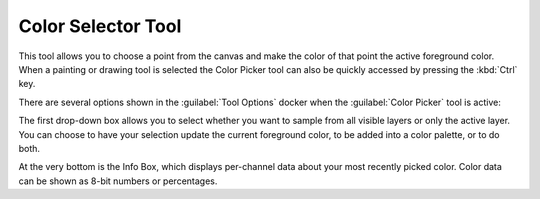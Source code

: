 .. meta::
   :description:
        Krita's color selector tool reference.

.. metadata-placeholder

   :authors: - Wolthera van Hövell tot Westerflier <griffinvalley@gmail.com>
             - Scott Petrovic
             - Emmet O'Neill
   :license: GNU free documentation license 1.3 or later.

.. index:: Tools, Colors, Eyedropper, Color Selector
.. _color_picker_tool:

===================
Color Selector Tool
===================


This tool allows you to choose a point from the canvas and make the color of that point the active foreground color. When a painting or drawing tool is selected the Color Picker tool can also be quickly accessed by pressing the :kbd:`Ctrl` key.

.. image:: /images/tools/Color_Dropper_Tool_Options.png

There are several options shown in the :guilabel:`Tool Options` docker when the :guilabel:`Color Picker` tool is active:

The first drop-down box allows you to select whether you want to sample from all visible layers or only the active layer. You can choose to have your selection update the current foreground color, to be added into a color palette, or to do both.

.. versionadded:: 4.1

    The middle section contains a few properties that change how the Color Picker picks up color; you can set a :guilabel:`Radius`, which will average the colors in the area around the cursor, and you can now also set a :guilabel:`Blend` percentage, which controls how much color is "soaked up" and mixed in with your current color. Read :ref:`mixing_colors` for information about how the Color Picker's blend option can be used as a tool for off-canvas color mixing.

At the very bottom is the Info Box, which displays per-channel data about your most recently picked color. Color data can be shown as 8-bit numbers or percentages.
